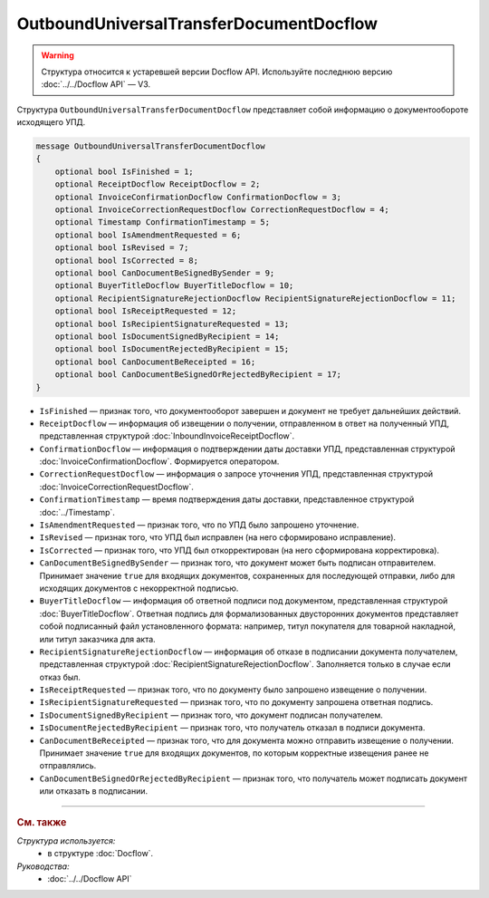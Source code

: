 OutboundUniversalTransferDocumentDocflow
========================================

.. warning::
	Структура относится к устаревшей версии Docflow API. Используйте последнюю версию :doc:`../../Docflow API` — V3.

Структура ``OutboundUniversalTransferDocumentDocflow`` представляет собой информацию о документообороте исходящего УПД.

.. code-block:: protobuf

    message OutboundUniversalTransferDocumentDocflow
    {
        optional bool IsFinished = 1;
        optional ReceiptDocflow ReceiptDocflow = 2;
        optional InvoiceConfirmationDocflow ConfirmationDocflow = 3;
        optional InvoiceCorrectionRequestDocflow CorrectionRequestDocflow = 4;
        optional Timestamp ConfirmationTimestamp = 5;
        optional bool IsAmendmentRequested = 6;
        optional bool IsRevised = 7;
        optional bool IsCorrected = 8;
        optional bool CanDocumentBeSignedBySender = 9;
        optional BuyerTitleDocflow BuyerTitleDocflow = 10;
        optional RecipientSignatureRejectionDocflow RecipientSignatureRejectionDocflow = 11;
        optional bool IsReceiptRequested = 12;
        optional bool IsRecipientSignatureRequested = 13;
        optional bool IsDocumentSignedByRecipient = 14;
        optional bool IsDocumentRejectedByRecipient = 15;
        optional bool CanDocumentBeReceipted = 16;
        optional bool CanDocumentBeSignedOrRejectedByRecipient = 17;
    }

- ``IsFinished`` — признак того, что документооборот завершен и документ не требует дальнейших действий.
- ``ReceiptDocflow`` — информация об извещении о получении, отправленном в ответ на полученный УПД, представленная структурой :doc:`InboundInvoiceReceiptDocflow`.
- ``ConfirmationDocflow`` — информация о подтверждении даты доставки УПД, представленная структурой :doc:`InvoiceConfirmationDocflow`. Формируется оператором.
- ``CorrectionRequestDocflow`` — информация о запросе уточнения УПД, представленная структурой :doc:`InvoiceCorrectionRequestDocflow`.
- ``ConfirmationTimestamp`` — время подтверждения даты доставки, представленное структурой :doc:`../Timestamp`.
- ``IsAmendmentRequested`` — признак того, что по УПД было запрошено уточнение.
- ``IsRevised`` — признак того, что УПД был исправлен (на него сформировано исправление).
- ``IsCorrected`` — признак того, что УПД был откорректирован (на него сформирована корректировка).
- ``CanDocumentBeSignedBySender`` — признак того, что документ может быть подписан отправителем. Принимает значение ``true`` для входящих документов, сохраненных для последующей отправки, либо для исходящих документов с некорректной подписью.
- ``BuyerTitleDocflow`` — информация об ответной подписи под документом, представленная структурой :doc:`BuyerTitleDocflow`. Ответная подпись для формализованных двусторонних документов представляет собой подписанный файл установленного формата: например, титул покупателя для товарной накладной, или титул заказчика для акта.
- ``RecipientSignatureRejectionDocflow`` — информация об отказе в подписании документа получателем, представленная структурой :doc:`RecipientSignatureRejectionDocflow`. Заполняется только в случае если отказ был.
- ``IsReceiptRequested`` — признак того, что по документу было запрошено извещение о получении.
- ``IsRecipientSignatureRequested`` — признак того, что по документу запрошена ответная подпись.
- ``IsDocumentSignedByRecipient`` — признак того, что документ подписан получателем.
- ``IsDocumentRejectedByRecipient`` — признак того, что получатель отказал в подписи документа.
- ``CanDocumentBeReceipted`` — признак того, что для документа можно отправить извещение о получении. Принимает значение ``true`` для входящих документов, по которым корректные извещения ранее не отправлялись.
- ``CanDocumentBeSignedOrRejectedByRecipient`` — признак того, что получатель может подписать документ или отказать в подписании.

----

.. rubric:: См. также

*Структура используется:*
	- в структуре :doc:`Docflow`.

*Руководства:*
	- :doc:`../../Docflow API`